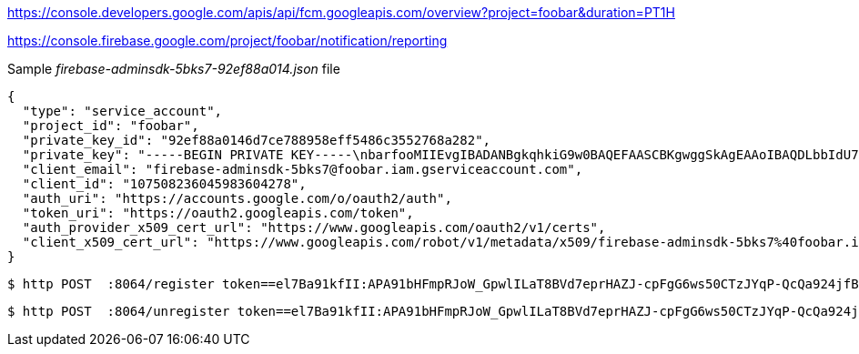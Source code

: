 https://console.developers.google.com/apis/api/fcm.googleapis.com/overview?project=foobar&duration=PT1H

https://console.firebase.google.com/project/foobar/notification/reporting


Sample _firebase-adminsdk-5bks7-92ef88a014.json_ file
```
{
  "type": "service_account",
  "project_id": "foobar",
  "private_key_id": "92ef88a0146d7ce788958eff5486c3552768a282",
  "private_key": "-----BEGIN PRIVATE KEY-----\nbarfooMIIEvgIBADANBgkqhkiG9w0BAQEFAASCBKgwggSkAgEAAoIBAQDLbbIdU7Oaym3a\ngBZshOpSAURm5CZXfG6NfUNrj14pcAZ1XQ3XKvKL3Zt6VN0EifojjC2rYf1dJRRR\nj73rHHwYjVXMRYJR08JGaoXw7q56Z3natl4wNcmhmYLe2INjnlLbwwsdra+KImLE\nsh1KabD4E/h04WROFkKd8w5kNmjc6R6kbUAl4VU/5ReKg7i88QUc1jm1u0XcnuiQ\nHXhXQMSJLUNaceRkI169vbS2GSFycYrRdnNlNSdAEhHnc1TEC0u50D+eCCpS+m3Z\nusdfGBils9HgfSe8aqdWc/QY3znDyPWP+ZLZ1Q+F3LsFcZ4Si5jw2T1A5Em0vZIP\nJ4ccdIvjAgMBAAECggEAIMtFTG8C5DA/91pwwvvGXoPvx/p9p9raY5rO9Jb/IgT6\nNY9TvN0ijqOh/d2SZ7nqhjKB5j/8vThOBzv57N4Br1+RdkW6VYCisAFaKFYB8J+f\nyD9f/bueDpwVueEDhVqvltfhgd5PDyCt9XGVQTq6mbN2eTkgl2oFQTs+la8jxoDQ\nSeKgDmAqUGvalJ3fXqd4kTkiwLalSRntWxnst30FFPA+PJIzjFVdTS12q1WZyqX1\nFNJSCckIaD9PEkF4E4gZpHTzoGhor1qcZ4SSFzaJ/dGU+Psb5skEBLv27EwKcU5d\n8X4EPuTeBq65Kd926+1Xs3G7G+XL6heofFYc6zPz4QKBgQD8T02cdebfiGCJ4E8m\nTdCAezEPXdTFDI4I58H5aaq+aoK8M5yfQRnAf4f0Z20MOrrqvmn2RC87gnvvORAZ\n0D+VlSFo0mEI88iRHzRk3Hj8Ex44OyoTPrOdsxcYuMEATv6jcHd9vTtz4dT3du1S\nnE2KfiW9Unv1QAhwVu9JfZUBsQKBgQDOZ18gPAcj3+5SSaJQdvUddqR2mhDDEPm4\n1sbwtORZSAtyj1SgA6Lpd4vMjIDHdFhlzeh8KD4CxwTpYrOGC0VxjmNhwFYNJQ67\nst5aRua1iK8rPGcMmCcotVF6CIxcRIbhSG9oIQ5ILQ/7XtCmx2KtrL+BP64xOg4F\nZM1gQ2FX0wKBgQCRFDiYYuMiXZTFMwnQCKZ/ela3c0jJFXMGg9zxwWTAoRYTicnh\neNmJ6ssOKfp2Mb8RA/SB+qr+GQWShMlRToGBTYMsduv87dDCQaMq6+tVZtjVlI+Z\nCVDWuQfq2zF/L+0TpbPPxWPOOmju8p98BQxBOlAREMDeQLeZgSOOqntnwQKBgQCW\nQYBpeemEvzbCJqKHyyGDUmRFhsCfEJOKcKgggL8fE6hpvFfRqPQG26Ukwj/ZcyQK\n8IvHHpCN+w3jTJv9/+SM1ygX+ClspkaEc6EUvTqkep1ybyVhcL5JDz4CBYkQfj5m\ncBHSDwZTmqJgztQ8JTf70J8U2yPW6DleydQMuOB7SwKBgC2w3j/Lje9GFgoQ7AiO\nPa4ttK/uyF0nRKrjGfSOF+lasNWTGPGoEpMbddFUMFAa6kvmlVCTBWpIIIKeAIpi\n/nJwPq0CspemiumUTvp72eFE3HHvK1iTmW3pXZuR3eIgPi2PYYUwBpbvuPfcmEB2\nY07NmZhowJyQ0wnK284FAIZA\n-----END PRIVATE KEY-----\n",
  "client_email": "firebase-adminsdk-5bks7@foobar.iam.gserviceaccount.com",
  "client_id": "107508236045983604278",
  "auth_uri": "https://accounts.google.com/o/oauth2/auth",
  "token_uri": "https://oauth2.googleapis.com/token",
  "auth_provider_x509_cert_url": "https://www.googleapis.com/oauth2/v1/certs",
  "client_x509_cert_url": "https://www.googleapis.com/robot/v1/metadata/x509/firebase-adminsdk-5bks7%40foobar.iam.gserviceaccount.com"
}
```

```
$ http POST  :8064/register token==el7Ba91kfII:APA91bHFmpRJoW_GpwlILaT8BVd7eprHAZJ-cpFgG6ws50CTzJYqP-QcQa924jfB9ngOjlOQCQ2WJuzMUHjFS44OQ0Z758EgpxiKiMlER5BlMecGRC7T74OEebBrdreu1rNk1nofZN0n
```


```
$ http POST  :8064/unregister token==el7Ba91kfII:APA91bHFmpRJoW_GpwlILaT8BVd7eprHAZJ-cpFgG6ws50CTzJYqP-QcQa924jfB9ngOjlOQCQ2WJuzMUHjFS44OQ0Z758EgpxiKiMlER5BlMecGRC7T74OEebBrdreu1rNk1nofZN0n
```
